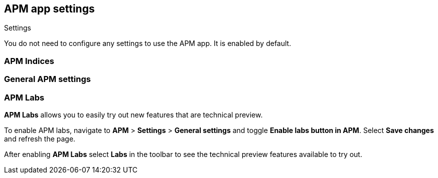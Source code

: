 // Do not link directly to this page.
// Link to the anchor in `/docs/settings/apm-settings.asciidoc` instead.
[role="xpack"]
[[apm-settings-in-kibana]]
== APM app settings

++++
<titleabbrev>Settings</titleabbrev>
++++

You do not need to configure any settings to use the APM app. It is enabled by default.

[float]
[[apm-indices-settings]]
=== APM Indices

// TODO: FIX THIS LINK TO SETTINGS
// include::./../settings/apm-settings.asciidoc[tag=apm-indices-settings]

[float]
[[general-apm-settings]]
=== General APM settings

// TODO: FIX THIS LINK TO SETTINGS
// include::./../settings/apm-settings.asciidoc[tag=general-apm-settings]

[float]
[[apm-labs]]
=== APM Labs

**APM Labs** allows you to easily try out new features that are technical preview.

To enable APM labs, navigate to **APM** > **Settings** > **General settings** and toggle **Enable labs button in APM**.
Select **Save changes** and refresh the page.

After enabling **APM Labs** select **Labs** in the toolbar to see the technical preview features available to try out.
